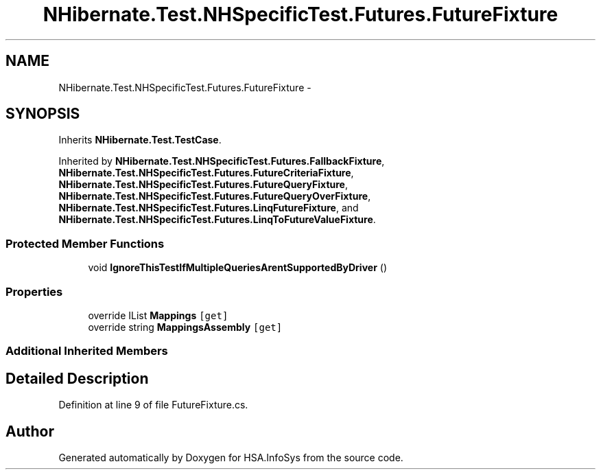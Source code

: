 .TH "NHibernate.Test.NHSpecificTest.Futures.FutureFixture" 3 "Fri Jul 5 2013" "Version 1.0" "HSA.InfoSys" \" -*- nroff -*-
.ad l
.nh
.SH NAME
NHibernate.Test.NHSpecificTest.Futures.FutureFixture \- 
.SH SYNOPSIS
.br
.PP
.PP
Inherits \fBNHibernate\&.Test\&.TestCase\fP\&.
.PP
Inherited by \fBNHibernate\&.Test\&.NHSpecificTest\&.Futures\&.FallbackFixture\fP, \fBNHibernate\&.Test\&.NHSpecificTest\&.Futures\&.FutureCriteriaFixture\fP, \fBNHibernate\&.Test\&.NHSpecificTest\&.Futures\&.FutureQueryFixture\fP, \fBNHibernate\&.Test\&.NHSpecificTest\&.Futures\&.FutureQueryOverFixture\fP, \fBNHibernate\&.Test\&.NHSpecificTest\&.Futures\&.LinqFutureFixture\fP, and \fBNHibernate\&.Test\&.NHSpecificTest\&.Futures\&.LinqToFutureValueFixture\fP\&.
.SS "Protected Member Functions"

.in +1c
.ti -1c
.RI "void \fBIgnoreThisTestIfMultipleQueriesArentSupportedByDriver\fP ()"
.br
.in -1c
.SS "Properties"

.in +1c
.ti -1c
.RI "override IList \fBMappings\fP\fC [get]\fP"
.br
.ti -1c
.RI "override string \fBMappingsAssembly\fP\fC [get]\fP"
.br
.in -1c
.SS "Additional Inherited Members"
.SH "Detailed Description"
.PP 
Definition at line 9 of file FutureFixture\&.cs\&.

.SH "Author"
.PP 
Generated automatically by Doxygen for HSA\&.InfoSys from the source code\&.
